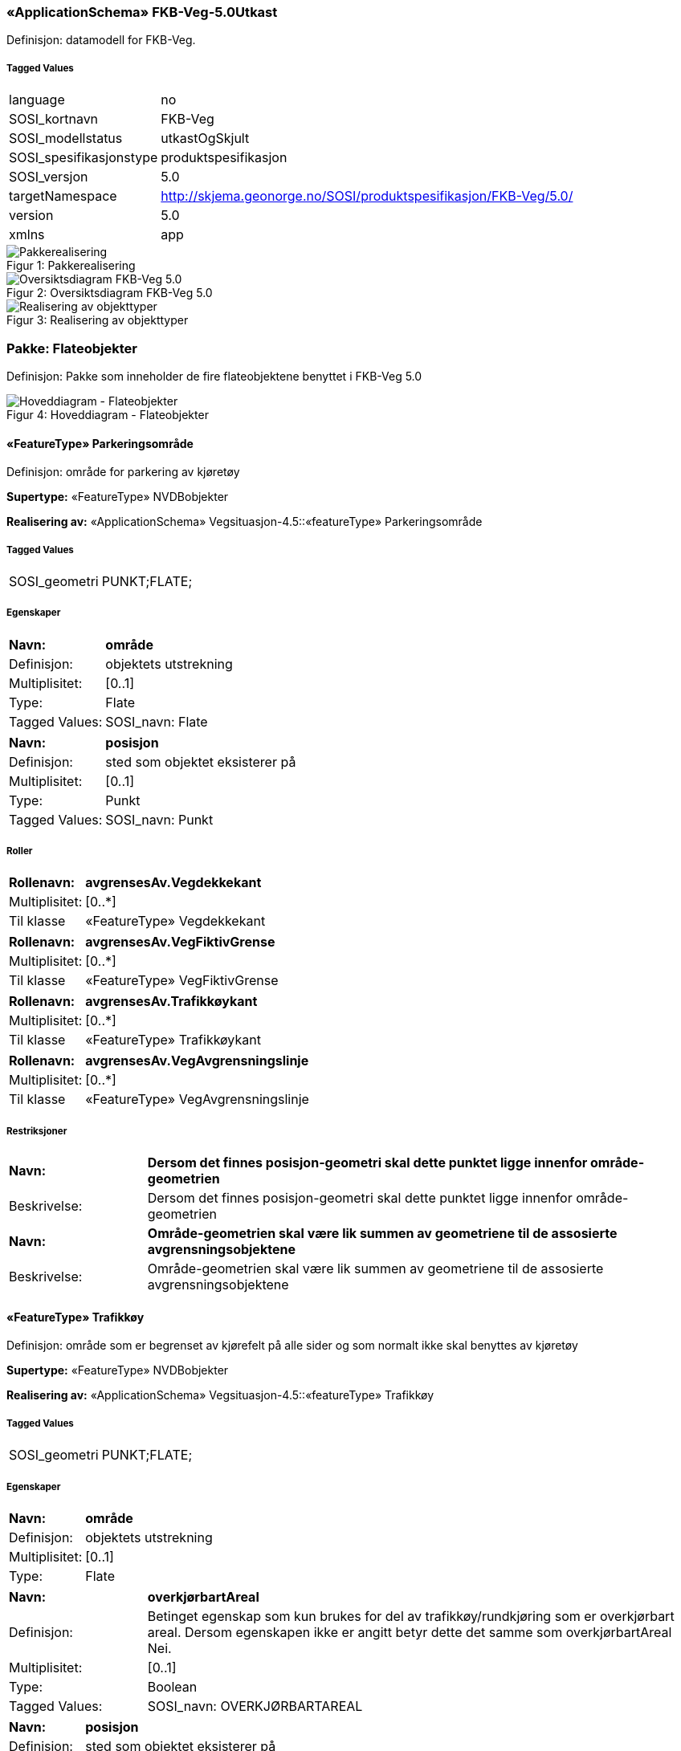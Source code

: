 === «ApplicationSchema» FKB-Veg-5.0Utkast
Definisjon: datamodell for FKB-Veg.
 
===== Tagged Values
[cols="20,80"]
|===
|language
|no
 
|SOSI_kortnavn
|FKB-Veg
 
|SOSI_modellstatus
|utkastOgSkjult
 
|SOSI_spesifikasjonstype
|produktspesifikasjon
 
|SOSI_versjon
|5.0
 
|targetNamespace
|http://skjema.geonorge.no/SOSI/produktspesifikasjon/FKB-Veg/5.0/
 
|version
|5.0
 
|xmlns
|app
 
|===
[caption="Figur 1: ",title=Pakkerealisering]
image::figurer/Pakkerealisering.png[Pakkerealisering]
[caption="Figur 2: ",title=Oversiktsdiagram FKB-Veg 5.0]
image::figurer/Oversiktsdiagram FKB-Veg 5.0.png[Oversiktsdiagram FKB-Veg 5.0]
[caption="Figur 3: ",title=Realisering av objekttyper]
image::figurer/Realisering av objekttyper.png[Realisering av objekttyper]
=== Pakke: Flateobjekter
Definisjon: Pakke som inneholder de fire flateobjektene benyttet i FKB-Veg 5.0
[caption="Figur 4: ",title=Hoveddiagram - Flateobjekter]
image::figurer/Hoveddiagram - Flateobjekter.png[Hoveddiagram - Flateobjekter]
 
==== «FeatureType» Parkeringsområde
Definisjon: område for parkering av kjøretøy
 
*Supertype:* «FeatureType» NVDBobjekter
 
*Realisering av:* «ApplicationSchema» Vegsituasjon-4.5::«featureType» Parkeringsområde
 
===== Tagged Values
[cols="20,80"]
|===
|SOSI_geometri
|PUNKT;FLATE;
 
|===
===== Egenskaper
[cols="20,80"]
|===
|*Navn:* 
|*område*
 
|Definisjon: 
|objektets utstrekning
 
|Multiplisitet: 
|[0..1]
 
|Type: 
|Flate
|Tagged Values: 
|
SOSI_navn: Flate + 
|===
[cols="20,80"]
|===
|*Navn:* 
|*posisjon*
 
|Definisjon: 
|sted som objektet eksisterer på
 
|Multiplisitet: 
|[0..1]
 
|Type: 
|Punkt
|Tagged Values: 
|
SOSI_navn: Punkt + 
|===
===== Roller
[cols="20,80"]
|===
|*Rollenavn:* 
|*avgrensesAv.Vegdekkekant*
 
|Multiplisitet: 
|[0..*]
 
|Til klasse
|«FeatureType» Vegdekkekant
|===
[cols="20,80"]
|===
|*Rollenavn:* 
|*avgrensesAv.VegFiktivGrense*
 
|Multiplisitet: 
|[0..*]
 
|Til klasse
|«FeatureType» VegFiktivGrense
|===
[cols="20,80"]
|===
|*Rollenavn:* 
|*avgrensesAv.Trafikkøykant*
 
|Multiplisitet: 
|[0..*]
 
|Til klasse
|«FeatureType» Trafikkøykant
|===
[cols="20,80"]
|===
|*Rollenavn:* 
|*avgrensesAv.VegAvgrensningslinje*
 
|Multiplisitet: 
|[0..*]
 
|Til klasse
|«FeatureType» VegAvgrensningslinje
|===
===== Restriksjoner
[cols="20,80"]
|===
|*Navn:* 
|*Dersom det finnes posisjon-geometri skal dette punktet ligge innenfor område-geometrien*
 
|Beskrivelse: 
|Dersom det finnes posisjon-geometri skal dette punktet ligge innenfor omr&#229;de-geometrien
 
|*Navn:* 
|*Område-geometrien skal være lik summen av geometriene til de assosierte avgrensningsobjektene*
 
|Beskrivelse: 
|Omr&#229;de-geometrien skal v&#230;re lik summen av geometriene til de assosierte avgrensningsobjektene
 
|===
 
==== «FeatureType» Trafikkøy
Definisjon: område som er begrenset av kjørefelt på alle sider og som normalt ikke skal benyttes av kjøretøy
 
*Supertype:* «FeatureType» NVDBobjekter
 
*Realisering av:* «ApplicationSchema» Vegsituasjon-4.5::«featureType» Trafikkøy
 
===== Tagged Values
[cols="20,80"]
|===
|SOSI_geometri
|PUNKT;FLATE;
 
|===
===== Egenskaper
[cols="20,80"]
|===
|*Navn:* 
|*område*
 
|Definisjon: 
|objektets utstrekning
 
|Multiplisitet: 
|[0..1]
 
|Type: 
|Flate
|===
[cols="20,80"]
|===
|*Navn:* 
|*overkjørbartAreal*
 
|Definisjon: 
|Betinget egenskap som kun brukes for del av trafikk&#248;y/rundkj&#248;ring som er overkj&#248;rbart areal. Dersom egenskapen ikke er angitt betyr dette det samme som overkj&#248;rbartAreal Nei.
 
|Multiplisitet: 
|[0..1]
 
|Type: 
|Boolean
|Tagged Values: 
|
SOSI_navn: OVERKJØRBARTAREAL + 
|===
[cols="20,80"]
|===
|*Navn:* 
|*posisjon*
 
|Definisjon: 
|sted som objektet eksisterer på
 
|Multiplisitet: 
|[0..1]
 
|Type: 
|Punkt
|===
===== Roller
[cols="20,80"]
|===
|*Rollenavn:* 
|*avgrensesAv.Trafikkøykant*
 
|Multiplisitet: 
|[0..*]
 
|Til klasse
|«FeatureType» Trafikkøykant
|===
[cols="20,80"]
|===
|*Rollenavn:* 
|*avgrensesAv.VegFiktivGrense*
 
|Multiplisitet: 
|[0..*]
 
|Til klasse
|«FeatureType» VegFiktivGrense
|===
===== Restriksjoner
[cols="20,80"]
|===
|*Navn:* 
|*Dersom det finnes posisjon-geometri skal dette punktet ligge innenfor område-geometrien*
 
|Beskrivelse: 
|Dersom det finnes posisjon-geometri skal dette punktet ligge innenfor omr&#229;de-geometrien
 
|*Navn:* 
|*Område-geometrien skal være lik summen av geometriene til de assosierte avgrensningsobjektene*
 
|Beskrivelse: 
|Omr&#229;de-geometrien skal v&#230;re lik summen av geometriene til de assosierte avgrensningsobjektene
 
|===
 
==== «FeatureType» VegGåendeOgSyklende
Definisjon: ferdsels&#229;re for g&#229;ende og syklende. 

(TRENGER MULIGENS MER UTFYLLENDE DEFINISJON) 

Merknad: brukes for strekninger med med typeveg fortau, g&#229;gate, gang- og sykkelveg, gangveg, sykkelveg og trapp i Elveg 2.0. 
 
*Supertype:* «FeatureType» Fellesegenskaper
 
*Realisering av:* «ApplicationSchema» Vegsituasjon-4.5::«featureType» Veg
 
===== Tagged Values
[cols="20,80"]
|===
|SOSI_geometri
|PUNKT;KURVE;FLATE;
 
|===
===== Egenskaper
[cols="20,80"]
|===
|*Navn:* 
|*område*
 
|Definisjon: 
|objektets utstrekning
 
|Multiplisitet: 
|[1..1]
 
|Type: 
|Flate
|Tagged Values: 
|
SOSI_navn: Flate + 
|===
[cols="20,80"]
|===
|*Navn:* 
|*typeveg*
 
|Definisjon: 
|Typeveg er den sentrale egenskapen for &#229; vise hvilken hva slags ferdsel som kan skje p&#229; veglenka.
 
|Multiplisitet: 
|[1..1]
 
|Type: 
|TypevegGåendeOgSyklende
|===
[cols="20,80"]
|===
|*Navn:* 
|*vegsystemreferanse*
 
|Definisjon: 
|sammensatt identifikator for vegsystemreferanse
 
|Multiplisitet: 
|[0..1]
 
|Type: 
|Vegsystemreferanse
|===
[cols="20,80"]
|===
|*Navn:* 
|*posisjon*
 
|Definisjon: 
|sted som objektet eksisterer p&#229;, representert som punkt
 
|Multiplisitet: 
|[0..1]
 
|Type: 
|Punkt
|===
[cols="20,80"]
|===
|*Navn:* 
|*vegOverVeg*
 
|Definisjon: 
|angivelse av om vegen ligger øverst av flere andre veger

Merknad:                             
egenskapen vegOverVeg benyttes der man har flere veger over hverandre (store trafikkmaskiner som Sinsen-krysset). Verdi JA benyttes for vegen som ligger øverst. Denne egenskapen benyttes for å styre hvilke flater som skal tegnes øverst (prioritet).  Ikke påkrevd å benytte ved en veg over annen veg, da styrer MEDIUM-mekanismen også uttegningen.
 
|Multiplisitet: 
|[0..1]
 
|Type: 
|Boolean
|Tagged Values: 
|
SOSI_datatype: BOOLSK + 
SOSI_navn: VEGOVERVEG + 
|===
===== Roller
[cols="20,80"]
|===
|*Rollenavn:* 
|*avgrensesAv.VegFiktivGrense*
 
|Multiplisitet: 
|[0..*]
 
|Til klasse
|«FeatureType» VegFiktivGrense
|===
[cols="20,80"]
|===
|*Rollenavn:* 
|*avgrensesAv.Trafikkøykant*
 
|Multiplisitet: 
|[0..*]
 
|Til klasse
|«FeatureType» Trafikkøykant
|===
[cols="20,80"]
|===
|*Rollenavn:* 
|*avgrensesAv.VegAvgrensningslinje*
 
|Multiplisitet: 
|[0..*]
 
|Til klasse
|«FeatureType» VegAvgrensningslinje
|===
[cols="20,80"]
|===
|*Rollenavn:* 
|*avgrensesAv.Vegdekkekant*
 
|Multiplisitet: 
|[0..*]
 
|Til klasse
|«FeatureType» Vegdekkekant
|===
===== Restriksjoner
[cols="20,80"]
|===
|*Navn:* 
|*Dersom det finnes posisjon-geometri skal dette punktet ligge innenfor område-geometrien*
 
|Beskrivelse: 
|Dersom det finnes posisjon-geometri skal dette punktet ligge innenfor omr&#229;de-geometrien
 
|*Navn:* 
|*Område-geometrien skal være lik summen av geometriene til de assosierte avgrensningsobjektene*
 
|Beskrivelse: 
|Omr&#229;de-geometrien skal v&#230;re lik summen av geometriene til de assosierte avgrensningsobjektene
 
|===
 
==== «FeatureType» VegKjørende
Definisjon: ferdsels&#229;re for motorisert trafikk.

(TRENGER MULIGENS MER UTFYLLENDE DEFINISJON) 

Merknad: brukes for strekninger med med typeveg enkel bilveg, gatetun, kanalisert veg, rampe og rundkj&#248;ring i Elveg 2.0. 
 
*Supertype:* «FeatureType» Fellesegenskaper
 
*Realisering av:* «ApplicationSchema» Vegsituasjon-4.5::«featureType» Veg
 
===== Tagged Values
[cols="20,80"]
|===
|SOSI_geometri
|PUNKT;KURVE;FLATE;
 
|===
===== Egenskaper
[cols="20,80"]
|===
|*Navn:* 
|*område*
 
|Definisjon: 
|objektets utstrekning
 
|Multiplisitet: 
|[1..1]
 
|Type: 
|Flate
|Tagged Values: 
|
SOSI_navn: Flate + 
|===
[cols="20,80"]
|===
|*Navn:* 
|*typeveg*
 
|Definisjon: 
|Typeveg er den sentrale egenskapen for &#229; vise hvilken hva slags ferdsel som kan skje p&#229; veglenka.
 
|Multiplisitet: 
|[0..1]
 
|Type: 
|TypevegKjørende
|===
[cols="20,80"]
|===
|*Navn:* 
|*vegsystemreferanse*
 
|Definisjon: 
|sammensatt identifikator for vegsystemreferanse
 
|Multiplisitet: 
|[1..1]
 
|Type: 
|Vegsystemreferanse
|===
[cols="20,80"]
|===
|*Navn:* 
|*posisjon*
 
|Definisjon: 
|sted som objektet eksisterer p&#229;, representert som punkt
 
|Multiplisitet: 
|[0..1]
 
|Type: 
|Punkt
|===
[cols="20,80"]
|===
|*Navn:* 
|*vegOverVeg*
 
|Definisjon: 
|angivelse av om vegen ligger øverst av flere andre veger

Merknad:                             
egenskapen vegOverVeg benyttes der man har flere veger over hverandre (store trafikkmaskiner som Sinsen-krysset). Verdi JA benyttes for vegen som ligger øverst. Denne egenskapen benyttes for å styre hvilke flater som skal tegnes øverst (prioritet).  Ikke påkrevd å benytte ved en veg over annen veg, da styrer MEDIUM-mekanismen også uttegningen.
 
|Multiplisitet: 
|[0..1]
 
|Type: 
|Boolean
|Tagged Values: 
|
SOSI_datatype: BOOLSK + 
SOSI_navn: VEGOVERVEG + 
|===
===== Roller
[cols="20,80"]
|===
|*Rollenavn:* 
|*avgrensesAv.VegAvgrensingslinje*
 
|Multiplisitet: 
|[0..*]
 
|Til klasse
|«FeatureType» VegAvgrensningslinje
|===
[cols="20,80"]
|===
|*Rollenavn:* 
|*avgrensesAv.Vegdekkekant*
 
|Multiplisitet: 
|[0..*]
 
|Til klasse
|«FeatureType» Vegdekkekant
|===
[cols="20,80"]
|===
|*Rollenavn:* 
|*avgrensesAv.Trafikkøykant*
 
|Multiplisitet: 
|[0..*]
 
|Til klasse
|«FeatureType» Trafikkøykant
|===
[cols="20,80"]
|===
|*Rollenavn:* 
|*avgrensesAv.VegFiktivGrense*
 
|Multiplisitet: 
|[0..*]
 
|Til klasse
|«FeatureType» VegFiktivGrense
|===
===== Restriksjoner
[cols="20,80"]
|===
|*Navn:* 
|*Dersom det finnes posisjon-geometri skal dette punktet ligge innenfor område-geometrien*
 
|Beskrivelse: 
|Dersom det finnes posisjon-geometri skal dette punktet ligge innenfor omr&#229;de-geometrien
 
|*Navn:* 
|*Område-geometrien skal være lik summen av geometriene til de assosierte avgrensningsobjektene*
 
|Beskrivelse: 
|Omr&#229;de-geometrien skal v&#230;re lik summen av geometriene til de assosierte avgrensningsobjektene
 
|===
=== Pakke: Flateavgrensninger
Definisjon: Pakke som inneholder de fire kurveobjektene som brukes til flateavgrensning i FKB-Veg 5.0
[caption="Figur 5: ",title=Hoveddiagram - Flateavgrensninger]
image::figurer/Hoveddiagram - Flateavgrensninger.png[Hoveddiagram - Flateavgrensninger]
[caption="Figur 6: ",title=Parkeringsområde flateavgrensning]
image::figurer/Parkeringsområde flateavgrensning.png[Parkeringsområde flateavgrensning]
[caption="Figur 7: ",title=Trafikkøy flateavgrensning]
image::figurer/Trafikkøy flateavgrensning.png[Trafikkøy flateavgrensning]
[caption="Figur 8: ",title=VegGåendeOgSyklende flateavgrensning]
image::figurer/VegGåendeOgSyklende flateavgrensning.png[VegGåendeOgSyklende flateavgrensning]
[caption="Figur 9: ",title=VegKjørende flateavgrensning]
image::figurer/VegKjørende flateavgrensning.png[VegKjørende flateavgrensning]
 
==== «FeatureType» Trafikkøykant
Definisjon: avgrensing av trafikkøy
 
*Supertype:* «FeatureType» NVDBobjekter_KvalitetPåkrevd
 
*Realisering av:* «ApplicationSchema» Vegsituasjon-4.5::«featureType» Trafikkøykant
 
===== Tagged Values
[cols="20,80"]
|===
|SOSI_geometri
|KURVE;
 
|===
===== Egenskaper
[cols="20,80"]
|===
|*Navn:* 
|*grense*
 
|Definisjon: 
|forløp som følger overgang mellom ulike fenomener 
 
|Multiplisitet: 
|[1..1]
 
|Type: 
|Kurve
|Tagged Values: 
|
SOSI_navn: Kurve + 
|===
[cols="20,80"]
|===
|*Navn:* 
|*nedsenketKantstein*
 
|Definisjon: 
|Egenskap for &#229; angi om fortauskant er nedsenket eller ikke.
Dersom egenskapen ikke er angitt betyr dette det samme som nedsenketKantstein Nei.
 
|Multiplisitet: 
|[0..1]
 
|Type: 
|Boolean
|Tagged Values: 
|
SOSI_datatype: BOOLSK + 
SOSI_navn: NEDSENKETKANTSTEIN + 
|===
[cols="20,80"]
|===
|*Navn:* 
|*høydereferanse*
 
|Definisjon: 
|koordinatregistrering utført på topp eller bunn av et objekt 
 
|Multiplisitet: 
|[0..1]
 
|Type: 
|Høydereferanse
|Tagged Values: 
|
SOSI_datatype: T + 
SOSI_lengde: 6 + 
SOSI_navn: HREF + 
|===
 
==== «FeatureType» VegAvgrensningslinje
Definisjon: fiktiv linje som avgrenser veg mot avkj&#248;rsler og annet vegareal som ligger i tilknytning til vegnettet. Eksempel p&#229; annet vegareal er &#229;pne parkeringsplasser, industriomr&#229;der og g&#229;rdsplasser.

(TRENGER MULIGENS MER UTFYLLENDE DEFINISJON) 

 
*Supertype:* «FeatureType» KvalitetPåkrevd
 
*Realisering av:* «ApplicationSchema» Vegsituasjon-4.5::«featureType» VegkantAnnetVegareal
 
===== Tagged Values
[cols="20,80"]
|===
|SOSI_geometri
|KURVE;
 
|===
===== Egenskaper
[cols="20,80"]
|===
|*Navn:* 
|*grense*
 
|Definisjon: 
|forløp som følger overgang mellom ulike fenomener 
 
|Multiplisitet: 
|[1..1]
 
|Type: 
|Kurve
|===
===== Restriksjoner
[cols="20,80"]
|===
|*Navn:* 
|*Dersom det er registrert Vegdekkeant for samme fenomen, skal det ikke registreres VegAvgrensningslinje*
 
|Beskrivelse: 
|Dersom det er registrert Vegdekkeant for samme fenomen, skal det ikke registreres VegAvgrensningslinje
 
|===
 
==== «FeatureType» Vegdekkekant
Definisjon: sideveis avgrensning av vegdekke.

Objekttypen Vegdekkekant omfatter n&#229; ogs&#229; objektene Fortauskant, GangSykkelvegkant og Gangvegkant som kjent fra FKB-Veg versjon 4.6. 

(TRENGER MULIGENS MER UTFYLLENDE DEFINISJON) 

Merknad: Vegdekkekant brukes alltid som flateavgrensning dersom dette er registrert. 
 
*Supertype:* «FeatureType» KvalitetPåkrevd
 
*Realisering av:* «ApplicationSchema» Vegsituasjon-4.5::«featureType» Vegdekkekant
 
===== Tagged Values
[cols="20,80"]
|===
|SOSI_geometri
|KURVE;
 
|===
===== Egenskaper
[cols="20,80"]
|===
|*Navn:* 
|*grense*
 
|Definisjon: 
|forløp som følger overgang mellom ulike fenomener 
 
|Multiplisitet: 
|[1..1]
 
|Type: 
|Kurve
|Tagged Values: 
|
SOSI_navn: Kurve + 
|===
[cols="20,80"]
|===
|*Navn:* 
|*nedsenketKantstein*
 
|Definisjon: 
|Egenskap for &#229; angi om fortauskant er nedsenket eller ikke.
Dersom egenskapen ikke er angitt betyr dette det samme som nedsenketKantstein Nei.
 
|Multiplisitet: 
|[0..1]
 
|Type: 
|Boolean
|Tagged Values: 
|
SOSI_datatype: BOOLSK + 
SOSI_navn: NEDSENKETKANTSTEIN + 
|===
[cols="20,80"]
|===
|*Navn:* 
|*høydereferanse*
 
|Definisjon: 
|koordinatregistrering utført på topp eller bunn av et objekt 
 
|Multiplisitet: 
|[0..1]
 
|Type: 
|Høydereferanse
|Tagged Values: 
|
SOSI_datatype: T + 
SOSI_lengde: 6 + 
SOSI_navn: HREF + 
|===
 
==== «FeatureType» VegFiktivGrense
Definisjon: fiktiv avgrensningslinje (lukkelinje) for vegflater. 

(TRENGER MULIGENS MER UTFYLLENDE DEFINISJON) 
 
*Supertype:* «FeatureType» KvalitetOpsjonell
 
*Realisering av:* «ApplicationSchema» Vegsituasjon-4.5::«featureType» VegkantFiktiv
 
===== Tagged Values
[cols="20,80"]
|===
|SOSI_geometri
|KURVE;
 
|===
===== Egenskaper
[cols="20,80"]
|===
|*Navn:* 
|*grense*
 
|Definisjon: 
|forløp som følger overgang mellom ulike fenomener 
 
|Multiplisitet: 
|[1..1]
 
|Type: 
|Kurve
|===
=== Pakke: Andre objekter
Definisjon: Pakke som inneholder &#248;vrige objekter som benyttes i FKB-Veg 5.0
[caption="Figur 10: ",title=Hoveddiagram - Andre objekter]
image::figurer/Hoveddiagram - Andre objekter.png[Hoveddiagram - Andre objekter]
 
==== «FeatureType» AnnetVegarealAvgrensning
Definisjon: avgrensning av private avkj&#248;rsler, ytterkant av &#229;pne parkeringsplasser i tilknytning til veg, korte gang- og sykkelveger som ikke h&#248;rer til hovedvegnettet (for eksempel sm&#229;veger mellom bebyggelse), og som ikke skal avgrense en vegflate
 
*Supertype:* «FeatureType» KvalitetPåkrevd
 
*Realisering av:* «ApplicationSchema» Vegsituasjon-4.5::«featureType» AnnetVegarealAvgrensning
 
===== Tagged Values
[cols="20,80"]
|===
|SOSI_geometri
|KURVE;
 
|===
===== Egenskaper
[cols="20,80"]
|===
|*Navn:* 
|*grense*
 
|Definisjon: 
|forløp som følger overgang mellom ulike fenomener 
 
|Multiplisitet: 
|[1..1]
 
|Type: 
|Kurve
|===
 
==== «FeatureType» FartsdemperAvgrensning
Definisjon: avgrensningslinje for Fartsdemper
 
*Supertype:* «FeatureType» NVDBobjekter_KvalitetPåkrevd
 
*Realisering av:* «ApplicationSchema» Vegsituasjon-4.5::«featureType» FartsdemperAvgrensning
 
===== Tagged Values
[cols="20,80"]
|===
|SOSI_geometri
|KURVE;
 
|===
===== Egenskaper
[cols="20,80"]
|===
|*Navn:* 
|*grense*
 
|Definisjon: 
|forløp som følger overgang mellom ulike fenomener 
 
|Multiplisitet: 
|[1..1]
 
|Type: 
|Kurve
|===
 
==== «FeatureType» FeristAvgrensning
Definisjon: avgrensning av ferist
 
*Supertype:* «FeatureType» NVDBobjekter_KvalitetPåkrevd
 
*Realisering av:* «ApplicationSchema» Vegsituasjon-4.5::«featureType» FeristAvgrensning
 
===== Tagged Values
[cols="20,80"]
|===
|SOSI_geometri
|KURVE;
 
|===
===== Egenskaper
[cols="20,80"]
|===
|*Navn:* 
|*grense*
 
|Definisjon: 
|forløp som følger overgang mellom ulike fenomener 
 
|Multiplisitet: 
|[1..1]
 
|Type: 
|Kurve
|===
 
==== «FeatureType» GangfeltAvgrensning
Definisjon: avgrensning av gangfelt
 
*Supertype:* «FeatureType» NVDBobjekter_KvalitetPåkrevd
 
*Realisering av:* «ApplicationSchema» Vegsituasjon-4.5::«featureType» GangfeltAvgrensning
 
===== Tagged Values
[cols="20,80"]
|===
|SOSI_geometri
|KURVE;
 
|===
===== Egenskaper
[cols="20,80"]
|===
|*Navn:* 
|*grense*
 
|Definisjon: 
|forløp som følger overgang mellom ulike fenomener 
 
|Multiplisitet: 
|[1..1]
 
|Type: 
|Kurve
|===
 
==== «FeatureType» Kjørebanekant
Definisjon: Avgrensing av kj&#248;rebanen

(TRENGER MULIGENS MER UTFYLLENDE DEFINISJON) 
 
*Supertype:* «FeatureType» KvalitetPåkrevd
 
*Realisering av:* «ApplicationSchema» Vegsituasjon-4.5::«featureType» Kjørebanekant
 
===== Tagged Values
[cols="20,80"]
|===
|SOSI_geometri
|KURVE;
 
|===
===== Egenskaper
[cols="20,80"]
|===
|*Navn:* 
|*grense*
 
|Definisjon: 
|forløp som følger overgang mellom ulike fenomener 
 
|Multiplisitet: 
|[1..1]
 
|Type: 
|Kurve
|===
 
==== «FeatureType» Skiltportal
Definisjon: anordning for å henge opp skilt, teknisk utstyr etc. over kjørefeltene
 
*Supertype:* «FeatureType» NVDBobjekter_KvalitetPåkrevd
 
*Realisering av:* «ApplicationSchema» Vegsituasjon-4.5::«featureType» Skiltportal
 
===== Tagged Values
[cols="20,80"]
|===
|SOSI_geometri
|PUNKT;KURVE;
 
|===
===== Egenskaper
[cols="20,80"]
|===
|*Navn:* 
|*senterlinje*
 
|Definisjon: 
|forløp som følger objektets sentrale del 
 
|Multiplisitet: 
|[0..1]
 
|Type: 
|Kurve
|===
[cols="20,80"]
|===
|*Navn:* 
|*posisjon*
 
|Definisjon: 
|sted som objektet eksisterer på 
 
|Multiplisitet: 
|[0..1]
 
|Type: 
|Punkt
|===
 
==== «FeatureType» Trafikksignalpunkt
Definisjon: trafikksignal inkludert signalhoder og stolpe lokalisert i ett punkt.
 
*Supertype:* «FeatureType» NVDBobjekter_KvalitetPåkrevd
 
*Realisering av:* «ApplicationSchema» Vegsituasjon-4.5::«featureType» Trafikksignalpunkt
 
===== Tagged Values
[cols="20,80"]
|===
|SOSI_geometri
|PUNKT;
 
|===
===== Egenskaper
[cols="20,80"]
|===
|*Navn:* 
|*posisjon*
 
|Definisjon: 
|sted som objektet eksisterer på 
 
|Multiplisitet: 
|[1..1]
 
|Type: 
|Punkt
|Tagged Values: 
|
SOSI_navn: Punkt + 
|===
[cols="20,80"]
|===
|*Navn:* 
|*høydereferanse*
 
|Definisjon: 
|koordinatregistrering utført på topp eller bunn av et objekt 
 
|Multiplisitet: 
|[0..1]
 
|Type: 
|Høydereferanse
|Tagged Values: 
|
SOSI_datatype: T + 
SOSI_lengde: 6 + 
SOSI_navn: HREF + 
|===
 
==== «FeatureType» Vegbom
Definisjon: fysisk vegbom. Kan både være bommer som permanent sperrer for kjøring (vegsperringer) og bommer som kan passeres, f.eks. ved å betale avgift.
 
*Supertype:* «FeatureType» NVDBobjekter_KvalitetPåkrevd
 
===== Egenskaper
[cols="20,80"]
|===
|*Navn:* 
|*funksjon*
 
|Definisjon: 
|Vegbommens funksjon
 
|Multiplisitet: 
|[0..1]
 
|Type: 
|FunksjonVegbom
|===
[cols="20,80"]
|===
|*Navn:* 
|*senterlinje*
 
|Definisjon: 
|forløp som følger objektets sentrale del
 
|Multiplisitet: 
|[1..1]
 
|Type: 
|Kurve
|===
[cols="20,80"]
|===
|*Navn:* 
|*høydereferanse*
 
|Definisjon: 
|koordinatregistering utført på topp eller bunn av et objekt
 
|Multiplisitet: 
|[1..1]
 
|Type: 
|Høydereferanse
|===
[cols="20,80"]
|===
|*Navn:* 
|*medium*
 
|Definisjon: 
|objektets beliggenhet i forhold til jordoverflaten
 
|Multiplisitet: 
|[0..1]
 
|Type: 
|Medium
|===
[cols="20,80"]
|===
|*Navn:* 
|*vegbomtype*
 
|Definisjon: 
|Angir hvilken type vegbommen er av
 
|Multiplisitet: 
|[0..1]
 
|Type: 
|TypeVegbom
|===
 
==== «FeatureType» Vegoppmerking
Definisjon: langs- og tverrg&#229;ende vegoppmerkingslinjer i vegen. Vegoppmerking nyttes for &#229; lede, varsle eller regulere trafikken, og for &#229; klargj&#248;re andre bestemmelser gitt ved trafikkskilt eller trafikkregler.
 
*Supertype:* «FeatureType» NVDBobjekter_KvalitetPåkrevd
 
*Realisering av:* «ApplicationSchema» Vegsituasjon-4.5::«featureType» VegoppmerkingLangsgående
 
===== Tagged Values
[cols="20,80"]
|===
|SOSI_geometri
|KURVE;
 
|===
===== Egenskaper
[cols="20,80"]
|===
|*Navn:* 
|*bruksområde*
 
|Definisjon: 
|bruksomr&#229;de for vegopmmerking
(hentes fra NVDB))
 
|Multiplisitet: 
|[0..1]
 
|Type: 
|VegoppmerkingBruksområde
|===
[cols="20,80"]
|===
|*Navn:* 
|*senterlinje*
 
|Definisjon: 
|forløp som følger objektets sentrale del
 
|Multiplisitet: 
|[1..1]
 
|Type: 
|Kurve
|===
 
==== «FeatureType» Vegrekkverk
Definisjon: En anordning som skal hindre at kj&#248;ret&#248;y forlater vegen (H&#229;ndbok N101, Statens vegvesen).
 
*Supertype:* «FeatureType» NVDBobjekter_KvalitetPåkrevd
 
*Realisering av:* «ApplicationSchema» Vegsituasjon-4.5::«featureType» Vegrekkverk
 
===== Tagged Values
[cols="20,80"]
|===
|SOSI_geometri
|KURVE;
 
|===
===== Egenskaper
[cols="20,80"]
|===
|*Navn:* 
|*senterlinje*
 
|Definisjon: 
|forløp som følger objektets sentrale del 
 
|Multiplisitet: 
|[1..1]
 
|Type: 
|Kurve
|Tagged Values: 
|
SOSI_navn: Kurve + 
|===
[cols="20,80"]
|===
|*Navn:* 
|*høydereferanse*
 
|Definisjon: 
|koordinatregistrering utført på topp eller bunn av et objekt 
 
|Multiplisitet: 
|[0..1]
 
|Type: 
|Høydereferanse
|Tagged Values: 
|
SOSI_datatype: T + 
SOSI_lengde: 6 + 
SOSI_navn: HREF + 
|===
[cols="20,80"]
|===
|*Navn:* 
|*rekkverkstype*
 
|Definisjon: 
|type rekkverk
 
|Multiplisitet: 
|[0..1]
 
|Type: 
|VegrekkverkType
|Tagged Values: 
|
SOSI_navn: VEGREKKVERKTYPE + 
|===
 
==== «FeatureType» Vegskulderkant
Definisjon: kant av kjørbart felt som ligger inntil kjørebanen

Merknad: 
inkluderer i tillegg rom for rekkverk etc.
 
*Supertype:* «FeatureType» NVDBobjekter_KvalitetPåkrevd
 
*Realisering av:* «ApplicationSchema» Vegsituasjon-4.5::«featureType» Vegskulderkant
 
===== Tagged Values
[cols="20,80"]
|===
|SOSI_geometri
|KURVE;
 
|===
===== Egenskaper
[cols="20,80"]
|===
|*Navn:* 
|*grense*
 
|Definisjon: 
|forløp som følger overgang mellom ulike fenomener 
 
|Multiplisitet: 
|[1..1]
 
|Type: 
|Kurve
|Tagged Values: 
|
SOSI_navn: Kurve + 
|===
[cols="20,80"]
|===
|*Navn:* 
|*nedsenketKantstein*
 
|Definisjon: 
|Egenskap for &#229; angi om fortauskant er nedsenket eller ikke.
Dersom egenskapen ikke er angitt betyr dette det samme som nedsenketKantstein Nei.
 
|Multiplisitet: 
|[0..1]
 
|Type: 
|Boolean
|Tagged Values: 
|
SOSI_datatype: BOOLSK + 
SOSI_navn: NEDSENKETKANTSTEIN + 
|===
[cols="20,80"]
|===
|*Navn:* 
|*høydereferanse*
 
|Definisjon: 
|koordinatregistrering utført på topp eller bunn av et objekt 
 
|Multiplisitet: 
|[0..1]
 
|Type: 
|Høydereferanse
|Tagged Values: 
|
SOSI_datatype: T + 
SOSI_lengde: 6 + 
SOSI_navn: HREF + 
|===
=== Pakke: Datatyper og kodelister
Definisjon: Inneholder datatyper og kodelister benyttet i FKB-Veg 5.0
[caption="Figur 11: ",title=Hoveddiagram datatyper og kodelister]
image::figurer/Hoveddiagram datatyper og kodelister.png[Hoveddiagram datatyper og kodelister]
[caption="Figur 12: ",title=Realisering av datatyper fra Vegnett 5.0]
image::figurer/Realisering av datatyper fra Vegnett 5.0.png[Realisering av datatyper fra Vegnett 5.0]
 
==== «dataType» Vegsystemreferanse
Definisjon: sammensatt identifikator for vegsystemreferanse
 
*Realisering av:* «applicationSchema» Vegnett-5.0::«dataType» Vegsystemreferanse
 
===== Tagged Values
[cols="20,80"]
|===
|SOSI_navn
|VREF
 
|===
===== Egenskaper
[cols="20,80"]
|===
|*Navn:* 
|*vegsystem*
 
|Definisjon: 
|hvilke deler av vegnettet som forvaltningsmessig hører sammen
 
|Multiplisitet: 
|[1..1]
 
|Type: 
|Vegsystem
|Tagged Values: 
|
SOSI_navn: VEGSYSTEM + 
|===
 
==== «dataType» Vegsystem
Definisjon: Definerer hvilke deler av vegnettet som forvaltningsmessig hører sammen.
 
*Realisering av:* «applicationSchema» Vegnett-5.0::«dataType» Vegsystem
 
===== Tagged Values
[cols="20,80"]
|===
|catalogue-entry
|NVDB Datakatalogen
 
|NVDB_ID
|915
 
|NVDB_navn
|Vegsystem
 
|SOSI_navn
|VEGSYSTEM
 
|===
===== Egenskaper
[cols="20,80"]
|===
|*Navn:* 
|*vegkategori*
 
|Definisjon: 
|Kategorisering som angir på hvilket nivå vegmyndigheten for strekningen ligger.
 
|Multiplisitet: 
|[1..1]
 
|Type: 
|Vegkategori
|Tagged Values: 
|
NVDB_ID: 11276 + 
NVDB_navn: Vegkategori + 
SOSI_datatype: T + 
SOSI_lengde: 50 + 
SOSI_navn: VEGKATEGORI + 
|===
[cols="20,80"]
|===
|*Navn:* 
|*vegfase*
 
|Definisjon: 
|Angir vegens fase i livet.
 
|Multiplisitet: 
|[1..1]
 
|Type: 
|Vegfase
|Tagged Values: 
|
NVDB_ID: 11278 + 
NVDB_navn: Fase + 
SOSI_datatype: T + 
SOSI_lengde: 20 + 
SOSI_navn: VEGFASE + 
|===
[cols="20,80"]
|===
|*Navn:* 
|*vegnummer*
 
|Definisjon: 
|Angir hvilke deler av vegnettet som rutemessig hører sammen.
 
|Multiplisitet: 
|[0..1]
 
|Type: 
|Integer
|Tagged Values: 
|
NVDB_ID: 11277 + 
NVDB_navn: Vegnummer + 
SOSI_datatype: H + 
SOSI_lengde: 5 + 
SOSI_navn: VEGNUMMER + 
|===
 
==== «CodeList» Vegkategori
Definisjon: angivelse av vegens kategori/eierskap
 
===== Tagged Values
[cols="20,80"]
|===
|asDictionary
|true
 
|codeList
|https://register.geonorge.no/sosi-kodelister/fkb/veg/5.0/vegkategori
 
|SOSI_datatype
|T
 
|SOSI_lengde
|30
 
|SOSI_navn
|VEGKATEGORI
 
|===
Kodeliste hentet fra register: https://register.geonorge.no/sosi-kodelister/fkb/veg/5.0/vegkategori
 
Kodeliste hentet på tidspunkt: 2021-08-13T17:53:45Z
 
Kodelistens navn i registeret: Vegkategori
 
===== Koder
[cols="25,60,15"]
|===
|*Kodenavn:* 
|*Definisjon:* 
|*Utvekslingsalias:* 
 
|skogsveg
|Private landbruksveger som brukes til skogbruksformål. Nummerering iht. landbruksforvaltningens fagsystem ØKS.
|S
|riksveg
|Statens vegvesen er vegmyndighet. Unik nummerering på nasjonalt nivå.
|R
|privatVeg
|Private veger. Evt. nummerering er unik innenfor kommunen.
|P
|kommunalVeg
|Kommunen er vegmyndighet. Unik nummerering innenfor kommunen.
|K
|fylkesveg
|Fylkeskommunen er vegmyndighet. Unik nummerering på nasjonalt nivå.
|F
|europaveg
|Statens vegvesen er vegmyndighet. Unik nummerering iht. europeisk avtale om internasjonale trafikkårer, AGR.
|E
|===
 
==== «CodeList» Vegfase
Definisjon: angivelse av vegens "fase i livet"
 
===== Tagged Values
[cols="20,80"]
|===
|asDictionary
|true
 
|codeList
|https://register.geonorge.no/sosi-kodelister/fkb/veg/5.0/vegfase
 
|SOSI_datatype
|T
 
|SOSI_lengde
|30
 
|SOSI_navn
|VEGFASE
 
|===
Kodeliste hentet fra register: https://register.geonorge.no/sosi-kodelister/fkb/veg/5.0/vegfase
 
Kodeliste hentet på tidspunkt: 2021-08-13T17:53:46Z
 
Kodelistens navn i registeret: Vegfase
 
===== Koder
[cols="25,60,15"]
|===
|*Kodenavn:* 
|*Definisjon:* 
|*Utvekslingsalias:* 
 
|eksisterendeVeg
|Veg som er del av operativt vegnett
|V
|planlagtVeg
|Planlagt veg, vedtatt trasé.
|P
|vegUnderBygging
|Veg under bygging
|A
|===
 
==== «CodeList» FunksjonVegbom
Definisjon: Angir funksjon for vegbom
 
===== Tagged Values
[cols="20,80"]
|===
|asDictionary
|true
 
|codeList
|https://register.geonorge.no/sosi-kodelister/fkb/veg/5.0/funksjonvegbom
 
|SOSI_datatype
|T
 
|SOSI_lengde
|30
 
|SOSI_navn
|NVDB_FUNKSJONVEGBOM
 
|===
Kodeliste hentet fra register: https://register.geonorge.no/sosi-kodelister/fkb/veg/5.0/funksjonvegbom
 
Kodeliste hentet på tidspunkt: 2021-08-13T17:53:46Z
 
Kodelistens navn i registeret: FunksjonVegbom
 
===== Koder
[cols="25,60,15"]
|===
|*Kodenavn:* 
|*Definisjon:* 
|*Utvekslingsalias:* 
 
|Bussluse
|Grop i vegen som hindrer biltrafikk. Tilgjengelig for buss (brede kjøretøy).
|bussluse
|Fjernstyrt sperring
|Bom eller annen type vegsperring som kan åpnes vha SMS, bombrikke, oppringning, vaktsentral e.l.
|fjernstyrtSperring
|Trafikkavviser
|Stein, blokk, pullert, rørgelender eller andre vegsperringer som ikke kan flyttes eller åpnes uten verktøy eller store kjøretøyer.
|trafikkavviser
|Låst sperring
|Bom eller annen type vegsperring som kan åpnes med nøkkel eller kode.
|låstSperring
|Betalingssperring
|Bom eller annen type vegsperring som kan åpnes ved betaling.
|betalingssperring
|Ulåst sperring
|Bom eller annen type vegsperring som kan åpnes manuelt uten nøkkel eller kode.
|ulåstSperring
|===
 
==== «CodeList» TypeVegbom
Definisjon: angivelse av type vegbom
 
===== Tagged Values
[cols="20,80"]
|===
|asDictionary
|true
 
|codeList
|https://register.geonorge.no/sosi-kodelister/fkb/veg/5.0/typevegbom
 
|SOSI_datatype
|T
 
|SOSI_lengde
|30
 
|SOSI_navn
|NVDB_TYPEVEGBOM
 
|===
Kodeliste hentet fra register: https://register.geonorge.no/sosi-kodelister/fkb/veg/5.0/typevegbom
 
Kodeliste hentet på tidspunkt: 2021-08-13T17:53:47Z
 
Kodelistens navn i registeret: TypeVegbom
 
===== Koder
[cols="25,60,15"]
|===
|*Kodenavn:* 
|*Definisjon:* 
|*Utvekslingsalias:* 
 
|===
 
==== «CodeList» TypevegGåendeOgSyklende
Definisjon: typeveger som brukes for veger for g&#229;ende og syklende
 
===== Tagged Values
[cols="20,80"]
|===
|asDictionary
|true
 
|codeList
|https://register.geonorge.no/sosi-kodelister/fkb/veg/5.0/typeveggåendeogsyklende
 
|SOSI_datatype
|T
 
|SOSI_lengde
|30
 
|SOSI_navn
|TYPEVEG
 
|===
Kodeliste hentet fra register: https://register.geonorge.no/sosi-kodelister/fkb/veg/5.0/typeveggåendeogsyklende
 
Kodeliste hentet på tidspunkt: 2021-08-13T17:53:47Z
 
Kodelistens navn i registeret: TypevegGåendeOgSyklende
 
===== Koder
[cols="25,60,15"]
|===
|*Kodenavn:* 
|*Definisjon:* 
|*Utvekslingsalias:* 
 
|Trapp
|Trapp som inngår i nettverket for gående (og syklende).
|trapp
|Gangveg
|Veg som er bestemt for gående. Vegen er skilt fra annen veg med gressplen, grøft, gjerde, kantstein eller på annen måte.
|gangveg
|Fortau
|Del av veg reservert for gående. Ligger høyere enn vegbanen og er adskilt fra denne med kantstein.
|fortau
|Gang- og sykkelveg
|Veg som er bestemt for gående, syklende eller kombinert gang- og sykkeltrafikk. Vegen er skilt fra annen veg med gressplen, grøft, gjerde, kantstein eller på annen måte. Normalt skiltet med skilt 522.
|gangOgSykkelveg
|Sykkelveg
|Veg som er bestemt for syklende. Vegen er skilt fra annen veg med gressplen, grøft, gjerde, kantstein eller på annen måte. Normalt skiltet med skilt 520.
|sykkelveg
|Gågate
|Område hvor det er forbudt å kjøre motorvogn og hvor trafikkreglenes bestemmelser om gågate gjelder. Skiltet med skilt 548.
|gågate
|===
 
==== «CodeList» TypevegKjørende
Definisjon: typeveger som brukes for veger for kj&#248;rende
 
===== Tagged Values
[cols="20,80"]
|===
|asDictionary
|true
 
|codeList
|https://register.geonorge.no/sosi-kodelister/fkb/veg/5.0/typevegkjørende
 
|SOSI_datatype
|T
 
|SOSI_lengde
|30
 
|SOSI_navn
|TYPEVEG
 
|===
Kodeliste hentet fra register: https://register.geonorge.no/sosi-kodelister/fkb/veg/5.0/typevegkjørende
 
Kodeliste hentet på tidspunkt: 2021-08-13T17:53:47Z
 
Kodelistens navn i registeret: TypevegKjørende
 
===== Koder
[cols="25,60,15"]
|===
|*Kodenavn:* 
|*Definisjon:* 
|*Utvekslingsalias:* 
 
|Enkel bilveg
|trenger beskrivelse
|enkelBilveg
|Kanalisert veg
|Veg som har fysisk adskilte kjørebaner med rekkverk eller annen fysisk barriere.
|kanalisertVeg
|Gatetun
|Boliggate hvor det er iverksatt fysiske tiltak for å etablere et uteareal for alle trafikantkategorier, hvor all kjøring skjer på fotgjengernes vilkår.
|gatetun
|Rampe
|Veg for på- eller avkjøring av annen veg.
|rampe
|Rundkjøring
|trenger beskrivelse
|rundkjøring
|===
 
==== «CodeList» VegoppmerkingBruksområde
Definisjon: angir bruksomr&#229;de for vegoppmerking
 
===== Tagged Values
[cols="20,80"]
|===
|asDictionary
|true
 
|codeList
|https://register.geonorge.no/sosi-kodelister/fkb/veg/5.0/vegoppmerkingbruksområde
 
|SOSI_datatype
|T
 
|SOSI_lengde
|30
 
|SOSI_navn
|VEGOPPMERKING_BRUKSOMRÅDE
 
|===
Kodeliste hentet fra register: https://register.geonorge.no/sosi-kodelister/fkb/veg/5.0/vegoppmerkingbruksområde
 
Kodeliste hentet på tidspunkt: 2021-08-13T17:53:48Z
 
Kodelistens navn i registeret: VegoppmerkingBruksområde
 
===== Koder
[cols="25,60,15"]
|===
|*Kodenavn:* 
|*Definisjon:* 
|*Utvekslingsalias:* 
 
|Skillelinje, kollektivfelt
|Linje som skiller mellom kjørefelt og kollektivffelt eller busslomme.
|SK
|Skillelinje, fartsendringsfelt
|Linje som skiller mellom vanlig kjørefelt og fartsendringsfelt
|SF
|Kantlinje
|Linje som markerer kjørebanens ytterkant (HB049).
|K
|Skillelinje, sykkelfelt
|Linje som skiller mellom kjørefelt og sykkelfelt.
|SS
|Midtlinje
|Linje som skiller mellom kjørefelt med trafikk i motgående retninger.
|M
|Delelinje
|Linje som skiller mellom vanlige kjørefelt med trafikk i samme retning.
|D
|Ledelinje
|Linje som angir føring av kjørefelt eller svingebevegelser gjennom et vegkryss
|L
|===
 
==== «CodeList» VegrekkverkType
Definisjon: angivelse av ulike typer rekkverk
 
===== Tagged Values
[cols="20,80"]
|===
|asDictionary
|true
 
|codeList
|https://register.geonorge.no/sosi-kodelister/fkb/veg/5.0/vegrekkverktype
 
|SOSI_datatype
|T
 
|SOSI_lengde
|30
 
|SOSI_navn
|VEGREKKVERKTYPE
 
|===
Kodeliste hentet fra register: https://register.geonorge.no/sosi-kodelister/fkb/veg/5.0/vegrekkverktype
 
Kodeliste hentet på tidspunkt: 2021-08-13T17:53:48Z
 
Kodelistens navn i registeret: VegrekkverkType
 
===== Koder
[cols="25,60,15"]
|===
|*Kodenavn:* 
|*Definisjon:* 
|*Utvekslingsalias:* 
 
|Stålrør m/trestolper
|
|srt
|Stålskinne m/plaststolper
|
|sp
|Stålskinne m/trestolper
|
|st
|Betong, plasstøpt
|
|bps
|Brurekkverk, betong
|
|bb
|Treskinne m/trestolper
|
|tt
|Betong, New Jersey
|
|bnj
|Wirerekkverk
|
|wr
|Stålrør m/sigma stålstolper
|
|srss
|Treskinne m/stålstolper
|
|ts
|Brurekkverk, stål m/føringsskinne
|
|bf
|Stålskinne festet på mur/vegg
|Rekkverksskinne er festet på mur, vegg, skjerm, etc og ikke på egen stolper.
|smv
|Betong, prefabrikkert
|Rekkverksskinne er festet på mur, vegg, skjerm, etc og ikke på egen stolper.
|bpf
|Stålrør m/runde stålstolper
|Rekkverksskinne er festet på mur, vegg, skjerm, etc og ikke på egen stolper.
|srs
|Brurekkverk, stål u/føringsskinne
|Rekkverksskinne er festet på mur, vegg, skjerm, etc og ikke på egen stolper.
|buf
|Stabbesteiner
|Rekkverksskinne er festet på mur, vegg, skjerm, etc og ikke på egen stolper.
|sst
|Stålskinne m/stålstolpler
|Rekkverksskinne er festet på mur, vegg, skjerm, etc og ikke på egen stolper.
|ss
|Rekkverk for gående/syklende
|Rekkverk som er dimensjonert for gående og syklende. Kan f.eks være for å hindre utforkjørsel med sykkel. Benyttes ikke på/ved veger med biltrafikk.
|rgs
|Stålskinne m/sigma stålstolper
|Rekkverk som er dimensjonert for gående og syklende. Kan f.eks være for å hindre utforkjørsel med sykkel. Benyttes ikke på/ved veger med biltrafikk.
|sss
|===
=== Pakke: Generelle elementer
Definisjon: pakke med elementer som realiserer tilsvarende elementer i FKB Generell del 5.0
[caption="Figur 13: ",title=Hoveddiagram Fellesegenskaper]
image::figurer/Hoveddiagram Fellesegenskaper.png[Hoveddiagram Fellesegenskaper]
[caption="Figur 14: ",title=Arv av fellesegenskaper]
image::figurer/Arv av fellesegenskaper.png[Arv av fellesegenskaper]
[caption="Figur 15: ",title=Realisering av fellesegenskaper fra SOSI generell del]
image::figurer/Realisering av fellesegenskaper fra SOSI generell del.png[Realisering av fellesegenskaper fra SOSI generell del]
[caption="Figur 16: ",title=Posisjonskvalitet]
image::figurer/Posisjonskvalitet.png[Posisjonskvalitet]
 
==== «FeatureType» Fellesegenskaper
Definisjon: abstrakt objekttype som bærer sentrale egenskaper som er anbefalt for bruk i produktspesifikasjoner.

Merknad: Disse egenskapene skal derfor ikke modelleres inn i fagområdemodeller.
 
*Realisering av:* «ApplicationSchema» Generelle typer 5.1/SOSI_Fellesegenskaper og SOSI_Objekt::«FeatureType» SOSI_Objekt
 
===== Egenskaper
[cols="20,80"]
|===
|*Navn:* 
|*identifikasjon*
 
|Definisjon: 
|unik identifikasjon av et objekt 

Merknad FKB:
Unik identifikasjon av et objekt, ivaretas av den ansvarlige produsent/forvalter, og som kan benyttes av eksterne applikasjoner som referanse til objektet.
Den unike identifikatoren er unik for kartobjektet og skal ikke endres i kartobjektets levetid. Dette m&#229; ikke forveksles med en tematisk identifikator (for eksempel bygningsnummer) som unikt identifiserer et objekt i virkeligheten. En bygning med samme bygningsnummer vil kunne representeres i mange kartprodukter der det finnes en unik identifikasjon i hver av dem.
For FKB benyttes UUID (Universally unique identifier) som lokalId. Dette inneb&#230;rer at lokalId alene alltid vil v&#230;re unik. Likevel skal alltid navnerom ogs&#229; angis. Navnerom angir FKB-datasettet.
 
|Multiplisitet: 
|[1..1]
 
|Type: 
|Identifikasjon
|Tagged Values: 
|
SOSI_navn: IDENT + 
|===
[cols="20,80"]
|===
|*Navn:* 
|*medium*
 
|Definisjon: 
|objektets beliggenhet i forhold til jordoverflaten
 
|Multiplisitet: 
|[0..1]
 
|Type: 
|Medium
|===
[cols="20,80"]
|===
|*Navn:* 
|*oppdateringsdato*
 
|Definisjon: 
|tidspunkt for siste endring p&#229; objektet 

Merknad FKB: 
Denne datoen viser datasystemets siste endring p&#229; dataobjektet. Egenskapen settes av forvaltningssystemet etter f&#248;lgende regler:
i. Oppdateringsdato er tidspunkt for oppdatering av databasen og settes av forvaltningsbasen (ikke
av klienten).
ii. Oppdateringsdato skal endres ogs&#229; hvis det er kopidata som blir endret eller importert i en
”kopibase”.
iii. N&#229;r avgrensingslinjene til en flate endres, skal flateobjektet f&#229; ny oppdateringsdato.
iv. Oppdateringsdato skal endres hvis en egenskap endres.
 
|Multiplisitet: 
|[0..1]
 
|Type: 
|DateTime
|Tagged Values: 
|
SOSI_datatype: DATOTID + 
SOSI_navn: OPPDATERINGSDATO + 
|===
[cols="20,80"]
|===
|*Navn:* 
|*datafangstdato*
 
|Definisjon: 
|dato n&#229;r objektet siste gang ble registrert/observert/m&#229;lt i terrenget
 
|Multiplisitet: 
|[1..1]
 
|Type: 
|Date
|Tagged Values: 
|
SOSI_datatype: DATO + 
SOSI_navn: DATAFANGSTDATO + 
|===
[cols="20,80"]
|===
|*Navn:* 
|*verifiseringsdato*
 
|Definisjon: 
|dato n&#229;r dataene er fastsl&#229;tt &#229; v&#230;re i samsvar med virkeligheten.

Merknad FKB:
Brukes for eksempel i de sammenhenger hvor det er foretatt fotogrammetrisk ajourhold, og hvor det ikke er registrert endringer p&#229; objektet (det virkelige objektet er i samsvar med dataobjektet)
 
|Multiplisitet: 
|[0..1]
 
|Type: 
|Date
|Tagged Values: 
|
SOSI_datatype: DATO + 
SOSI_navn: VERIFISERINGSDATO + 
|===
[cols="20,80"]
|===
|*Navn:* 
|*registreringsversjon*
 
|Definisjon: 
|angivelse av hvilken produktspesifikasjon som er utgangspunkt  for dataene
 
|Multiplisitet: 
|[0..1]
 
|Type: 
|Registreringsversjon
|Tagged Values: 
|
SOSI_navn: REGISTRERINGSVERSJON + 
|===
[cols="20,80"]
|===
|*Navn:* 
|*informasjon*
 
|Definisjon: 
|generell opplysning.

Merknad FKB:
Mulighet til &#229; legge inn utfyllende informasjon om objektet. Egenskapen b&#248;r bare brukes til &#229; legge inn ekstra informasjon om enkeltobjekter. Egenskapen b&#248;r ikke brukes til &#229; systematisk angi ekstrainformasjon om mange/alle objekter i et datasett.
 
|Multiplisitet: 
|[0..1]
 
|Type: 
|CharacterString
|Tagged Values: 
|
SOSI_datatype: T + 
SOSI_lengde: 255 + 
SOSI_navn: INFORMASJON + 
|===
[cols="20,80"]
|===
|*Navn:* 
|*eksternpeker*
 
|Definisjon: 
|referanse til objektet i et eksternt system, som ikke er Nasjonal vegdatabank (NVDB).
 
|Multiplisitet: 
|[0..1]
 
|Type: 
|URI
|Tagged Values: 
|
SOSI_navn: EKSTERNPEKER + 
|===
[cols="20,80"]
|===
|*Subtyper:*
|«FeatureType» KvalitetOpsjonell +
«FeatureType» KvalitetPåkrevd +
«FeatureType» NVDBobjekter +
«FeatureType» VegGåendeOgSyklende +
«FeatureType» VegKjørende
|===
 
==== «FeatureType» KvalitetPåkrevd
Definisjon: abstrakt objekttype som b&#230;rer datatype Posisjonskvalitet for bruk p&#229; objekttyper der det er p&#229;krevd.
 
*Supertype:* «FeatureType» Fellesegenskaper
 
*Realisering av:* «ApplicationSchema» Generelle typer 5.1/SOSI_Fellesegenskaper og SOSI_Objekt::«FeatureType» SOSI_Objekt
 
===== Egenskaper
[cols="20,80"]
|===
|*Navn:* 
|*kvalitet*
 
|Definisjon: 
|beskrivelse av kvaliteten på stedfestingen

Merknad: Denne er identisk med ..KVALITET i tidligere versjoner av SOSI.
 
|Multiplisitet: 
|[1..1]
 
|Type: 
|Posisjonskvalitet
|Tagged Values: 
|
SOSI_navn: KVALITET + 
|===
[cols="20,80"]
|===
|*Subtyper:*
|«FeatureType» NVDBobjekter_KvalitetPåkrevd +
«FeatureType» Kjørebanekant +
«FeatureType» AnnetVegarealAvgrensning +
«FeatureType» Vegdekkekant +
«FeatureType» VegAvgrensningslinje
|===
 
==== «FeatureType» KvalitetOpsjonell
Definisjon: abstrakt objekttype som b&#230;rer datatype Posisjonskvalitet for bruk p&#229; objekttyper der det er opsjonelt.
 
*Supertype:* «FeatureType» Fellesegenskaper
 
*Realisering av:* «ApplicationSchema» Generelle typer 5.1/SOSI_Fellesegenskaper og SOSI_Objekt::«FeatureType» SOSI_Objekt
 
===== Egenskaper
[cols="20,80"]
|===
|*Navn:* 
|*kvalitet*
 
|Definisjon: 
|beskrivelse av kvaliteten på stedfestingen

Merknad: Denne er identisk med ..KVALITET i tidligere versjoner av SOSI.
 
|Multiplisitet: 
|[0..1]
 
|Type: 
|Posisjonskvalitet
|Tagged Values: 
|
SOSI_navn: KVALITET + 
|===
[cols="20,80"]
|===
|*Subtyper:*
|«FeatureType» VegFiktivGrense
|===
 
==== «FeatureType» NVDBobjekter
Definisjon: abstrakt objekttype som arves fra for flateobjekter som har kobling til NVDB.
 
*Supertype:* «FeatureType» Fellesegenskaper
 
===== Egenskaper
[cols="20,80"]
|===
|*Navn:* 
|*nvdbpeker*
 
|Definisjon: 
|peker til objekt i NVDB
 
|Multiplisitet: 
|[0..1]
 
|Type: 
|URI
|Tagged Values: 
|
SOSI_navn: NVDBPEKER + 
|===
[cols="20,80"]
|===
|*Subtyper:*
|«FeatureType» Parkeringsområde +
«FeatureType» Trafikkøy
|===
 
==== «FeatureType» NVDBobjekter_KvalitetPåkrevd
Definisjon: abstrakt objekttype som arves fra for objekter med kvalitet p&#229;krevd som har kobling til NVDB
 
*Supertype:* «FeatureType» KvalitetPåkrevd
 
===== Egenskaper
[cols="20,80"]
|===
|*Navn:* 
|*nvdbpeker*
 
|Definisjon: 
|peker til objekt i NVDB
 
|Multiplisitet: 
|[0..1]
 
|Type: 
|URI
|Tagged Values: 
|
SOSI_navn: NVDBPEKER + 
|===
[cols="20,80"]
|===
|*Subtyper:*
|«FeatureType» Trafikksignalpunkt +
«FeatureType» GangfeltAvgrensning +
«FeatureType» Vegrekkverk +
«FeatureType» FeristAvgrensning +
«FeatureType» FartsdemperAvgrensning +
«FeatureType» Vegoppmerking +
«FeatureType» Vegskulderkant +
«FeatureType» Vegbom +
«FeatureType» Skiltportal +
«FeatureType» Trafikkøykant
|===
 
==== «dataType» Identifikasjon
Definisjon: Unik identifikasjon av et objekt i et datasett, forvaltet av den ansvarlige produsent/forvalter, og kan benyttes av eksterne applikasjoner som stabil referanse til objektet. 

Merknad 1: Denne objektidentifikasjonen må ikke forveksles med en tematisk objektidentifikasjon, slik som f.eks bygningsnummer. 

Merknad 2: Denne unike identifikatoren vil ikke endres i løpet av objektets levetid, og ikke gjenbrukes i andre objekt. 
 
*Realisering av:* «ApplicationSchema» Generelle typer 5.1/SOSI_Fellesegenskaper og SOSI_Objekt::«dataType» Identifikasjon
 
===== Tagged Values
[cols="20,80"]
|===
|SOSI_navn
|IDENT
 
|===
===== Egenskaper
[cols="20,80"]
|===
|*Navn:* 
|*lokalId*
 
|Definisjon: 
|lokal identifikator av et objekt

Merknad: Det er dataleverend&#248;rens ansvar &#229; s&#248;rge for at den lokale identifikatoren er unik innenfor navnerommet. For FKB-data benyttes UUID som lokalId.
 
|Multiplisitet: 
|[1..1]
 
|Type: 
|CharacterString
|Tagged Values: 
|
SOSI_datatype: T + 
SOSI_lengde: 100 + 
SOSI_navn: LOKALID + 
|===
[cols="20,80"]
|===
|*Navn:* 
|*navnerom*
 
|Definisjon: 
|navnerom som unikt identifiserer datakilden til et objekt, anbefales å være en http-URI

Eksempel: http://data.geonorge.no/SentraltStedsnavnsregister/1.0

Merknad : Verdien for nanverom vil eies av den dataprodusent som har ansvar for de unike identifikatorene og må være registrert i data.geonorge.no eller data.norge.no
 
|Multiplisitet: 
|[1..1]
 
|Type: 
|CharacterString
|Tagged Values: 
|
SOSI_datatype: T + 
SOSI_lengde: 100 + 
SOSI_navn: NAVNEROM + 
|===
[cols="20,80"]
|===
|*Navn:* 
|*versjonId*
 
|Definisjon: 
|identifikasjon av en spesiell versjon av et geografisk objekt (instans)
 
|Multiplisitet: 
|[0..1]
 
|Type: 
|CharacterString
|Tagged Values: 
|
SOSI_datatype: T + 
SOSI_lengde: 100 + 
SOSI_navn: VERSJONID + 
|===
 
==== «dataType» Posisjonskvalitet
Definisjon: beskrivelse av kvaliteten p&#229; stedfestingen.

Merknad:
Posisjonskvalitet er ikke konform med  kvalitetsmodellen i ISO slik den er defineret i ISO19157:2013, men er en videref&#248;ring av tildligere brukte kvalitetsegenskaper i SOSI. FKB 5.0 innf&#248;rer en egen variant av datatypen Posisjonskvalitet der kodeliste m&#229;lemetode er byttet ut med den mer generelle kodelista Datafangstmetode. 
 
*Realisering av:* «ApplicationSchema» Generelle typer 5.1/SOSI_Fellesegenskaper og SOSI_Objekt::«dataType» Posisjonskvalitet
 
===== Tagged Values
[cols="20,80"]
|===
|SOSI_navn
|KVALITET
 
|===
===== Egenskaper
[cols="20,80"]
|===
|*Navn:* 
|*datafangstmetode*
 
|Definisjon: 
|metode for datafangst. 
Egenskapen beskriver datafangstmetode for grunnrisskoordinater (x,y), eller for b&#229;de grunnriss og h&#248;yde (x,y,z) dersom det ikke er oppgitt noen verdi for datafangstmetodeH&#248;yde.
 
|Multiplisitet: 
|[1..1]
 
|Type: 
|Datafangstmetode
|Tagged Values: 
|
SOSI_lengde: 3 + 
SOSI_navn: DATAFANGSTMETODE + 
|===
[cols="20,80"]
|===
|*Navn:* 
|*nøyaktighet*
 
|Definisjon: 
|standardavviket til posisjoneringa av objektet oppgitt i cm
I de aller fleste sammenhenger benyttes en ansl&#229;tt eller forventet verdi for standardavvik, men dersom man har en beregnet verdi skal denne benyttes. 
For objekter med punktgeometri benyttes verdi for punktstandardavvik. For objekter med kurvegeometri benyttes standardavviket for tverravviket fra kurva. For objekter med overflate- eller volumgeometri er forst&#229;elsen at standardavviket beregnes ut fra (3D) avvikene mellom sann posisjon og n&#230;rmeste punkt p&#229; overflata. 
Merknad:
Verdien er ment &#229; beskrive n&#248;yaktigheten til objektet sammenlignet med sann verdi. Standardavvik er i utgangspunktet et m&#229;l p&#229; det tilfeldige avviket og det inneb&#230;rer at vi forutsetter at det systematiske avviket i liten grad p&#229;virker n&#248;yaktigheten til posisjoneringa. For fotogrammetriske data settes som hovedregel verdien lik kravet til standardavvik ved datafangst. Se standarden Geodatakvalitet for n&#230;rmere definisjon av standardavvik og hvordan dette defineres, beregnes og kontrolleres.
 
|Multiplisitet: 
|[0..1]
 
|Type: 
|Integer
|Tagged Values: 
|
SOSI_lengde: 6 + 
SOSI_navn: NØYAKTIGHET + 
|===
[cols="20,80"]
|===
|*Navn:* 
|*synbarhet*
 
|Definisjon: 
|beskrivelse av hvor godt objektene framg&#229;r i datagrunnlaget for posisjonering (f.eks. flybildene).
 
|Multiplisitet: 
|[0..1]
 
|Type: 
|Synbarhet
|Tagged Values: 
|
SOSI_lengde: 1 + 
SOSI_navn: SYNBARHET + 
|===
[cols="20,80"]
|===
|*Navn:* 
|*datafangstmetodeHøyde*
 
|Definisjon: 
|metoden brukt for h&#248;yderegistrering av posisjon.

Det er bare n&#248;dvending &#229; angi en verdi for egenskapen dersom datafangstmetode for h&#248;yde avviker fra datafangstmetode for grunnriss.

 
|Multiplisitet: 
|[0..1]
 
|Type: 
|Datafangstmetode
|Tagged Values: 
|
SOSI_lengde: 3 + 
SOSI_navn: DATAFANGSTMETODEHØYDE + 
|===
[cols="20,80"]
|===
|*Navn:* 
|*nøyaktighetHøyde*
 
|Definisjon: 
|standardavviket til posisjoneringa av objektet oppgitt i cm
I de aller fleste sammenhenger benyttes en ansl&#229;tt eller forventet verdi for standardavviket, men dersom man faktisk har standardavviket til posisjoneringa av objektet oppgitt i cm
I de aller fleste sammenhenger benyttes en ansl&#229;tt eller forventet verdi for standardavvik, men dersom man har en beregnet verdi skal denne benyttes. 
Merknad:
Verdien er ment &#229; beskrive n&#248;yaktigheten til objektet sammenlignet med sann verdi. Standardavvik er i utgangspunktet et m&#229;l p&#229; det tilfeldige avviket og det inneb&#230;rer at vi forutsetter at det systematiske avviket i liten grad p&#229;virker n&#248;yaktigheten til posisjoneringa. For fotogrammetriske data settes som hovedregel verdien lik kravet til standardavvik ved datafangst. Se standarden Geodatakvalitet for n&#230;rmere definisjon av standardavvik og hvordan dette defineres, beregnes og kontrolleres.
 
|Multiplisitet: 
|[0..1]
 
|Type: 
|Integer
|Tagged Values: 
|
SOSI_lengde: 6 + 
SOSI_navn: H-NØYAKTIGHET + 
|===
===== Restriksjoner
[cols="20,80"]
|===
|*Navn:* 
|*Datafangstmetode Digitalisert skal ikke brukes på egenskapen datafangstmetodeHøyde*
 
|Beskrivelse: 
|Datafangstmetode Digitalisert skal ikke brukes p&#229; egenskapen datafangstmetodeH&#248;yde
 
|===
 
==== «CodeList» Synbarhet
Definisjon: synbarhet beskriver hvor godt objektene framg&#229;r i datagrunnlaget for posisjonering (f.eks. flybildene).
 
===== Tagged Values
[cols="20,80"]
|===
|asDictionary
|true
 
|codeList
|https://register.geonorge.no/sosi-kodelister/fkb/generell/5-0/synbarhet
 
|SOSI_datatype
|H
 
|SOSI_lengde
|1
 
|SOSI_navn
|SYNBARHET
 
|===
Kodeliste hentet fra register: https://register.geonorge.no/sosi-kodelister/fkb/generell/5-0/synbarhet
 
Kodeliste hentet på tidspunkt: 2021-08-13T17:54:20Z
 
Kodelistens navn i registeret: Synbarhet
 
===== Koder
[cols="25,60,15"]
|===
|*Kodenavn:* 
|*Definisjon:* 
|*Utvekslingsalias:* 
 
|Middels synlig
|Objektet er middels synlig/gjenkjennbart i flybilde eller annen datakilde for posisjonering. Ved fotogrammetrisk datafangst brukes denne koden for objekter som har lav kontrast eller er delvis skjult av overliggende objekter (vegetasjon, takoverbygg, bruer etc.). For slike objekter settes en større verdi for nøyaktighet enn kravet (opptil 3 ganger kravet)
|2
|Ikke synlig
|Objektet er ikke synlig/gjenkjennbart i flybilde eller annen datakilde for posisjonering. Ved fotogrammetrisk datafangst brukes denne koden for objekter som er helt skjult av overliggende objekter (vegetasjon, takoverbygg, bruer etc.). For slike objekter settes en stor verdi for nøyaktighet (mer enn 3 ganger kravet)
|3
|Fullt ut synlig
|Objektet er fullt ut synlig/gjenfinnbart i flybilde eller annen datakilde for posisjonering. Ved fotogrammetrisk registrering skal objekter som er fullt ut synlige registreres i tråd med angitte krav til nøyaktig registrering.
|0
|Dårlig gjenfinnbar i terreng
|Objektets posisjon er vanskelig å definere presist i terrenget på grunn av objektets natur. Koden kan f.eks. brukes på høydekurver (eller andre isolinjer) eller objekter som er skjult i bakken (f.eks. innmåling av ledninger på lukket grøft) 
|1
|===
 
==== «CodeList» Datafangstmetode
Definisjon: metode for datafangst. 

Datafangstmetoden beskriver hvordan selve vektordataene er posisjonert fra et datagrunnlag (observasjoner med landm&#229;lingsutstyr, fotogrammetrisk stereomodell, digital terrengmodell etc.) og ikke prosessen med &#229; innhente det bakenforliggende datagrunnlaget.
 
===== Tagged Values
[cols="20,80"]
|===
|asDictionary
|true
 
|codeList
|https://register.geonorge.no/sosi-kodelister/fkb/generell/5-0/datafangstmetode
 
|SOSI_datatype
|T
 
|SOSI_lengde
|3
 
|SOSI_navn
|DATAFANGSTMETODE
 
|===
Kodeliste hentet fra register: https://register.geonorge.no/sosi-kodelister/fkb/generell/5-0/datafangstmetode
 
Kodeliste hentet på tidspunkt: 2021-08-13T17:54:21Z
 
Kodelistens navn i registeret: Datafangstmetode
 
===== Koder
[cols="25,60,15"]
|===
|*Kodenavn:* 
|*Definisjon:* 
|*Utvekslingsalias:* 
 
|Som bygget
|Posisjonen er hentet fra prosjekterte eller planlagte data, f.eks. fra en BIM-modell, som er verifisert som bygget ved innmålinger
|byg
|Ukjent
|Ukjent eller uspesifisert datafangstmetode
|ukj
|Plandata
|Posisjonen er hentet plandata. Posisjonen er ikke verifisert med innmåling. 
|pla
|Satellittmålt
|Posisjonen er målt inn direkte med GNSS (for posisjoner målt inn med GNSS i kombinasjon med andre landmålingsmetoder skal koden Landmåling benyttes)
|sat
|Generert
|Posisjonen er manuelt konstruert, eller generert ved maskinlæring eller annen type programvare, fra punktsky fra laserskanning, bildematching, sonar, andre typer sensordata eller kombinasjon av flere typer sensordata.
|gen
|Fotogrammetri
|Posisjonen er konstruert/generert fra en fotogrammetrisk stereomodell 
|fot
|Digitalisert
|Posisjonen er digitalisert fra ortofoto eller andre plane kartdata
|dig
|Landmålt
|Posisjonen er målt inn direkte med en landmålingsmetode. Aktuelle landmålingsmetoder kan være nivellering, vinkelmåling, avstandsmåling eller treghetsmåling. Kodeverdien brukes også for kombinasjoner av disse målemetodene eller der disse målemetodene kombineres med GNSS. Landmåling utføres normalt med overskytende målinger og utjevning av resultatet.
|lan
|===
 
==== «CodeList» Registreringsversjon
Definisjon: FKB-verjson som ligger til grunn for registrering. Mest relevant for data som er fotogrammetrisk registrert.
 
===== Tagged Values
[cols="20,80"]
|===
|asDictionary
|true
 
|codeList
|https://register.geonorge.no/sosi-kodelister/fkb/generell/5-0/registreringsversjon
 
|SOSI_datatype
|T
 
|SOSI_lengde
|10
 
|SOSI_navn
|REGISTRERINGSVERSJON
 
|===
Kodeliste hentet fra register: https://register.geonorge.no/sosi-kodelister/fkb/generell/5-0/registreringsversjon
 
Kodeliste hentet på tidspunkt: 2021-08-13T17:54:22Z
 
Kodelistens navn i registeret: Registreringsversjon
 
===== Koder
[cols="25,60,15"]
|===
|*Kodenavn:* 
|*Definisjon:* 
|*Utvekslingsalias:* 
 
|FKB 4.5 2014-03-01
|Data registrert etter FKB 4.5 2014-03-01
|2014-03-01
|FKB 4.6 2020-01-01
|Data registrert etter FKB 4.6/4.61 2020-01-01
|2020-01-01
|FKB 4.6 2018-01-01
|Data registrert etter FKB 4.6/4.61 2018-01-01
|2018-01-01
|FKB 5.0 2022-01-01
|Data registrert etter FKB 5.0 2022-01-01
|2022-01-01
|FKB 4.01 2011-01-01
|Data registrert etter FKB 4.01 2011-01-01
|2011-01-01
|FKB 4.0 2007-01-01
|Data registrert etter FKB 4.0 2007-01-01
|2007-01-07
|FKB 4.6 2016-06-01
|Data registrert etter FKB 4.6 2016-06-01
|2016-06-01
|FKB 4.01 2009-03-10
|Data registrert etter FKB 4.01 2009-03-10
|2009-03-10
|FKB 4.5 2015-01-01
|Data registrert etter FKB 4.5 2015-01-01
|2015-01-01
|FKB 4.02 2013-01-01
|Data registrert etter FKB 4.02 2013-01-01
|2013-01-01
|FKB 4.02 2011-12-01
|Data registrert etter FKB 4.02 2011-12-01
|2001-12-01
|===
 
==== «CodeList» Høydereferanse
Definisjon: koordinatregistering utf&#248;rt p&#229; topp eller bunn av et objekt
 
===== Tagged Values
[cols="20,80"]
|===
|asDictionary
|true
 
|codeList
|https://register.geonorge.no/sosi-kodelister/fkb/generell/5-0/hoydereferanse
 
|SOSI_datatype
|T
 
|SOSI_lengde
|6
 
|SOSI_navn
|HREF
 
|===
Kodeliste hentet fra register: https://register.geonorge.no/sosi-kodelister/fkb/generell/5-0/hoydereferanse
 
Kodeliste hentet på tidspunkt: 2021-08-13T17:54:22Z
 
Kodelistens navn i registeret: Høydereferanse
 
===== Koder
[cols="25,60,15"]
|===
|*Kodenavn:* 
|*Definisjon:* 
|*Utvekslingsalias:* 
 
|Fot
|Høyden målt til foten av objektet
|FOT
|Ukjent
|Ukjent høydereferanse
|UKJENT
|Topp
|Høyden målt til toppen av objektet
|TOP
|===
 
==== «CodeList» Medium
Definisjon: objektets beliggenhet i forhold til jordoverflaten

Eksempel:
Veg p&#229; bro, i tunnel, inne i et bygningsmessig anlegg, etc.
 
===== Tagged Values
[cols="20,80"]
|===
|asDictionary
|true
 
|codeList
|https://register.geonorge.no/sosi-kodelister/fkb/generell/5-0/medium
 
|SOSI_datatype
|T
 
|SOSI_lengde
|1
 
|SOSI_navn
|MEDIUM
 
|===
Kodeliste hentet fra register: https://register.geonorge.no/sosi-kodelister/fkb/generell/5-0/medium
 
Kodeliste hentet på tidspunkt: 2021-08-13T17:54:23Z
 
Kodelistens navn i registeret: Medium
 
===== Koder
[cols="25,60,15"]
|===
|*Kodenavn:* 
|*Definisjon:* 
|*Utvekslingsalias:* 
 
|På terrenget
|På terrenget/på bakkenivå
|T
|Ukjent
|Ukjent plassering i forhold til jordoverflaten
|X
|Delvis under vann
|Delvis i eller under vann
|D
|På Isbre
|På isbre
|I
|Under terrenget
|Under terrenget
|U
|I vann
|Alltid i vann
|V
|I Bygning
|I eller på bygning eller bygningsmessig anlegg
|B
|I luft
|I lufta
|L
|===

